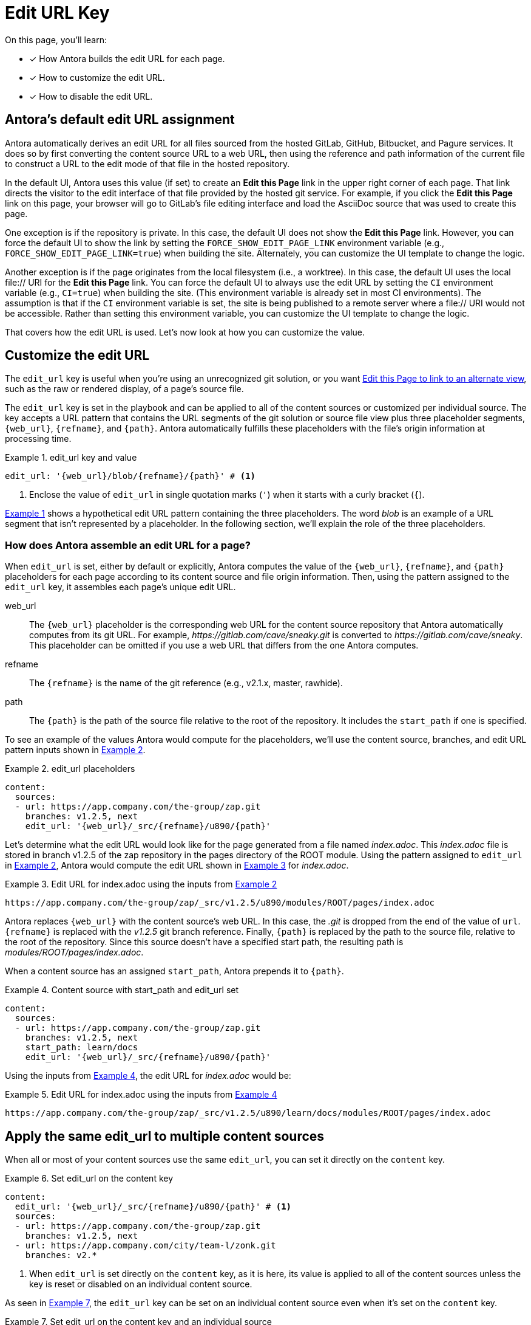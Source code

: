 = Edit URL Key
:page-aliases: configure-edit-url.adoc
:xrefstyle: short
:listing-caption: Example
// placeholders that are fulfilled by the file's origin information
//https://gitlab.com/antora/antora/blob/master/docs/modules/cli/pages/index.adoc

On this page, you'll learn:

* [x] How Antora builds the edit URL for each page.
* [x] How to customize the edit URL.
* [x] How to disable the edit URL.

[#default]
== Antora's default edit URL assignment

Antora automatically derives an edit URL for all files sourced from the hosted GitLab, GitHub, Bitbucket, and Pagure services.
It does so by first converting the content source URL to a web URL, then using the reference and path information of the current file to construct a URL to the edit mode of that file in the hosted repository.

In the default UI, Antora uses this value (if set) to create an *Edit this Page* link in the upper right corner of each page.
That link directs the visitor to the edit interface of that file provided by the hosted git service.
For example, if you click the *Edit this Page* link on this page, your browser will go to GitLab's file editing interface and load the AsciiDoc source that was used to create this page.

One exception is if the repository is private.
In this case, the default UI does not show the *Edit this Page* link.
However, you can force the default UI to show the link by setting the `FORCE_SHOW_EDIT_PAGE_LINK` environment variable (e.g., `FORCE_SHOW_EDIT_PAGE_LINK=true`) when building the site.
Alternately, you can customize the UI template to change the logic.

Another exception is if the page originates from the local filesystem (i.e., a worktree).
In this case, the default UI uses the local file:// URI for the *Edit this Page* link.
You can force the default UI to always use the edit URL by setting the `CI` environment variable (e.g., `CI=true`) when building the site.
(This environment variable is already set in most CI environments).
The assumption is that if the `CI` environment variable is set, the site is being published to a remote server where a file:// URI would not be accessible.
Rather than setting this environment variable, you can customize the UI template to change the logic.

That covers how the edit URL is used.
Let's now look at how you can customize the value.

[#edit-url-key]
== Customize the edit URL

The `edit_url` key is useful when you're using an unrecognized git solution, or you want <<source-view,Edit this Page to link to an alternate view>>, such as the raw or rendered display, of a page's source file.

The `edit_url` key is set in the playbook and can be applied to all of the content sources or customized per individual source.
The key accepts a URL pattern that contains the URL segments of the git solution or source file view plus three placeholder segments, `+{web_url}+`, `+{refname}+`, and `+{path}+`.
Antora automatically fulfills these placeholders with the file's origin information at processing time.

[#ex-key]
.edit_url key and value
[source,yaml]
----
edit_url: '{web_url}/blob/{refname}/{path}' # <1>
----
<1> Enclose the value of `edit_url` in single quotation marks (`'`) when it starts with a curly bracket (`{`).

<<ex-key>> shows a hypothetical edit URL pattern containing the three placeholders.
The word _blob_ is an example of a URL segment that isn't represented by a placeholder.
In the following section, we'll explain the role of the three placeholders.

=== How does Antora assemble an edit URL for a page?

When `edit_url` is set, either by default or explicitly, Antora computes the value of the `+{web_url}+`, `+{refname}+`, and `+{path}+` placeholders for each page according to its content source and file origin information.
Then, using the pattern assigned to the `edit_url` key, it assembles each page's unique edit URL.

web_url:: The `+{web_url}+` placeholder is the corresponding web URL for the content source repository that Antora automatically computes from its git URL.
For example, [.path]_\https://gitlab.com/cave/sneaky.git_ is converted to [.path]_\https://gitlab.com/cave/sneaky_.
This placeholder can be omitted if you use a web URL that differs from the one Antora computes.

refname:: The `+{refname}+` is the name of the git reference (e.g., v2.1.x, master, rawhide).

path:: The `+{path}+` is the path of the source file relative to the root of the repository.
It includes the `start_path` if one is specified.

To see an example of the values Antora would compute for the placeholders, we'll use the content source, branches, and edit URL pattern inputs shown in <<ex-value>>.

[#ex-value]
.edit_url placeholders
[source,yaml]
----
content:
  sources:
  - url: https://app.company.com/the-group/zap.git
    branches: v1.2.5, next
    edit_url: '{web_url}/_src/{refname}/u890/{path}'
----

Let's determine what the edit URL would look like for the page generated from a file named [.path]_index.adoc_.
This [.path]_index.adoc_ file is stored in branch v1.2.5 of the zap repository in the pages directory of the ROOT module.
Using the pattern assigned to `edit_url` in <<ex-value>>, Antora would compute the edit URL shown in <<ex-value-result>> for [.path]_index.adoc_.

[#ex-value-result]
.Edit URL for index.adoc using the inputs from <<ex-value>>
----
https://app.company.com/the-group/zap/_src/v1.2.5/u890/modules/ROOT/pages/index.adoc
----

Antora replaces `+{web_url}+` with the content source's web URL.
In this case, the _.git_ is dropped from the end of the value of `url`.
`+{refname}+` is replaced with the _v1.2.5_ git branch reference.
Finally, `+{path}+` is replaced by the path to the source file, relative to the root of the repository.
Since this source doesn't have a specified start path, the resulting path is [.path]_modules/ROOT/pages/index.adoc_.

When a content source has an assigned `start_path`, Antora prepends it to `+{path}+`.

[#ex-start]
.Content source with start_path and edit_url set
[source,yaml]
----
content:
  sources:
  - url: https://app.company.com/the-group/zap.git
    branches: v1.2.5, next
    start_path: learn/docs
    edit_url: '{web_url}/_src/{refname}/u890/{path}'
----

Using the inputs from <<ex-start>>, the edit URL for [.path]_index.adoc_ would be:

[#ex-start-result]
.Edit URL for index.adoc using the inputs from <<ex-start>>
----
https://app.company.com/the-group/zap/_src/v1.2.5/u890/learn/docs/modules/ROOT/pages/index.adoc
----

== Apply the same edit_url to multiple content sources

When all or most of your content sources use the same `edit_url`, you can set it directly on the `content` key.

[#ex-content]
.Set edit_url on the content key
[source,yaml]
----
content:
  edit_url: '{web_url}/_src/{refname}/u890/{path}' # <1>
  sources:
  - url: https://app.company.com/the-group/zap.git
    branches: v1.2.5, next
  - url: https://app.company.com/city/team-l/zonk.git
    branches: v2.*
----
<1> When `edit_url` is set directly on the `content` key, as it is here, its value is applied to all of the content sources unless the key is reset or disabled on an individual content source.

As seen in <<ex-source>>, the `edit_url` key can be set on an individual content source even when it's set on the `content` key.

[#ex-source]
.Set edit_url on the content key and an individual source
[source,yaml]
----
content:
  edit_url: '{web_url}/_src/{refname}/u890/{path}' # <1>
  sources:
  - url: https://app.company.com/the-group/zap.git # <2>
    branches: v1.2.5, next
  - url: https://git.secretbase.org/ack/boom
    branches: dev
    edit_url: '{web_url}/{refname}/ping/0/{path}' # <3>
  - url: https://app.company.com/city/team-l/zonk.git # <4>
    branches: v2.*
----
<1> This `edit_url` key is set directly on the `content` key.
Its value is applied to all of the content sources unless the key is reset or disabled on an individual content source.
<2> This content source will inherit the value of the `edit_url` key set directly on the `content` key.
<3> When `edit_url` is set on an individual content source, that value will be used instead of the value assigned to the `edit_url` key set on the `content` key.
<4> This content source will inherit the value of the `edit_url` key set directly on the `content` key.

[#source-view]
== Change the source file view linked to Edit this Page

By default, a page's edit URL links to the file editing interface of a git service, as long as the content source is stored on a hosted git service Antora recognizes (GitLab, GitHub, Bitbucket, and Pagure).
With the `edit_url` key you can change this behavior.
For instance, in <<ex-view>>, each page's computed edit URL will now be the URL for GitLab's rendered file view of the corresponding source file.

[#ex-view]
.Route the edit URL to an alternate source file view
[source,yaml]
----
content:
  edit_url: '{web_url}/blob/{refname}/{path}' # <1>
  sources:
  - url: https://gitlab.com/cave/sneaky.git
    branches: v2.0, v1.0
----
<1> The `edit_url` key is assigned the URL pattern for GitLab's rendered file view.

Using the inputs in <<ex-view>>, the *Edit this Page* link on each page sourced from the _\https://gitlab.com/cave/sneaky.git_ repository will link to the rendered view of the corresponding source file on GitLab.

NOTE: To change the link text of *Edit this Page* or replace it with an image, you'll need to update your UI.

[#disable-edit-url]
== Disable the edit URL

If the repository is private, the default UI will not show the *Edit this Page* link for the current page, even though the edit URL is defined.
However, if the repository is public, and you want to disable the link, or nullify the edit URL for any other reason, you can do so using the playbook.

The `edit_url` key can turn off the edit URL feature on all of your content sources or per individual content source.
To disable the edit URL, assign a tilde (`~`) or the word `false` to the `edit_url` key.

[source,yaml]
----
content:
  branches: v*
  edit_url: ~ # <1>
  sources:
  - url: https://app.company.com/the-group/zap.git
  - url: https://gitlab.com/cave/sneaky.git
----
<1> Disable the edit URL feature for all content sources by setting `edit_url` on the `content` key and assigning it a value of `~`.
The tilde (`~`) disables the edit URL feature.
An edit URL won't be produced for any of the pages sourced from the content sources unless `edit_url` is reset per individual content source.

The `edit_url` can also be disabled on an individual content source.

[source,yaml]
----
content:
  branches: v*
  sources:
  - url: https://app.company.com/the-group/zap.git
    edit_url: ~ # <1>
  - url: https://gitlab.com/cave/sneaky.git # <2>
----
<1> The `edit_url` key is set on this individual content source and assigned a value of `~`.
<2> Since `edit_url` isn't explicitly set on the `content` key or on this content source, it will use the default edit URL behavior built into Antora.

== Revert a content source to the default edit URL behavior

You can revert to the <<default,default edit URL behavior>> for an individual content source even when you've set or disabled the `edit_url` key at the `content` key level.
On the source, set `edit_url` and assign it the value `true`.

[#ex-reset]
.Reset edit_url to the default behavior
[source,yaml]
----
content:
  branches: v*
  edit_url: '{web_url}/_src/{refname}/u890/{path}' # <1>
  sources:
  - url: https://app.company.com/the-group/zap.git
  - url: https://gitlab.com/cave/sneaky.git
    edit_url: true # <2>
  - url: https://app.company.com/city/team-l/zonk.git
----
<1> When `edit_url` is set directly on the `content` key, its value is applied to all of the content sources unless the key is reset or disabled on an individual content source.
<2> Assign the value `true` to the `edit_url` key to revert a content source to the default edit URL behavior.

In <<ex-reset>>, the _zap_ and _zonk_ content sources will use the `edit_url` set on the `content` key while the _sneaky_ source will use the default edit URL behavior built into Antora.
